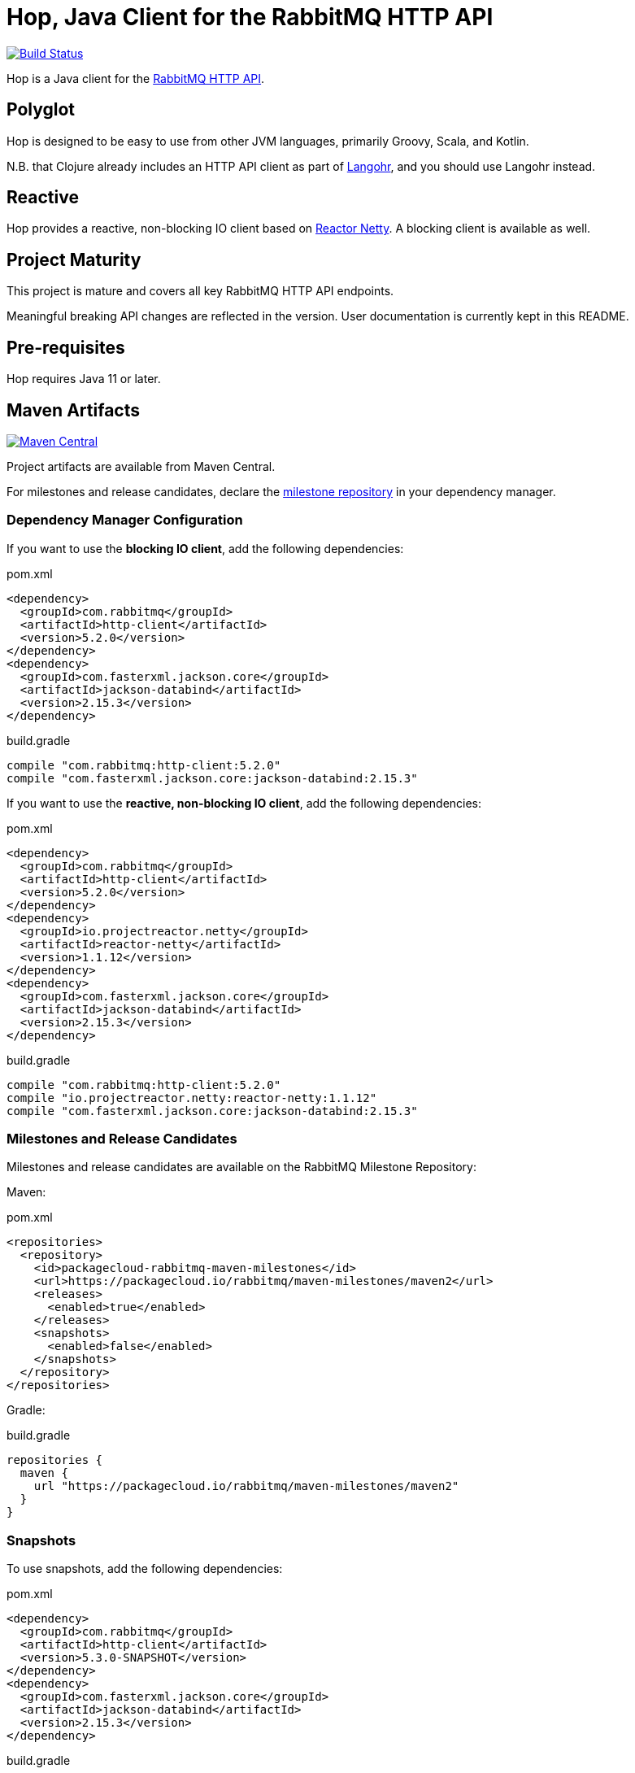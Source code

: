 :rabbitmq-version: 3.12.0
:hop-version: 5.2.0
:jackson-version: 2.15.3
:reactor-netty-version: 1.1.12
:hop-snapshot: 5.3.0-SNAPSHOT
:jackson-for-snapshot: 2.15.3

= Hop, Java Client for the RabbitMQ HTTP API

image:https://github.com/rabbitmq/hop/actions/workflows/test.yml/badge.svg["Build Status", link="https://github.com/rabbitmq/hop/actions/workflows/test.yml"]

Hop is a Java client for the
https://raw.githack.com/rabbitmq/rabbitmq-server/v{rabbitmq-version}/deps/rabbitmq_management/priv/www/api/index.html[RabbitMQ HTTP API].

== Polyglot

Hop is designed to be easy to use from other JVM languages, primarily Groovy,
Scala, and Kotlin.

N.B. that Clojure already includes an HTTP API client as part of
http://clojurerabbitmq.info[Langohr], and you should use Langohr instead.

== Reactive

Hop provides a reactive, non-blocking IO client based on https://projectreactor.io/[Reactor Netty].
A blocking client is available as well.

== Project Maturity

This project is mature and covers all key RabbitMQ HTTP API endpoints.

Meaningful breaking API changes are reflected in the version.
User documentation is currently kept in this README.

== Pre-requisites

Hop requires Java 11 or later.

== Maven Artifacts

image:https://maven-badges.herokuapp.com/maven-central/com.rabbitmq/http-client/badge.svg["Maven Central", link="https://maven-badges.herokuapp.com/maven-central/com.rabbitmq/http-client"]

Project artifacts are available from Maven Central.

For milestones and release candidates, declare the
<<milestone-rc-repository,milestone repository>> in your dependency manager.

=== Dependency Manager Configuration

If you want to use the **blocking IO client**, add the following dependencies:

.pom.xml
[source,xml,subs="attributes,specialcharacters"]
----
<dependency>
  <groupId>com.rabbitmq</groupId>
  <artifactId>http-client</artifactId>
  <version>{hop-version}</version>
</dependency>
<dependency>
  <groupId>com.fasterxml.jackson.core</groupId>
  <artifactId>jackson-databind</artifactId>
  <version>{jackson-version}</version>
</dependency>
----

.build.gradle
[source,groovy,subs="attributes,specialcharacters"]
----
compile "com.rabbitmq:http-client:{hop-version}"
compile "com.fasterxml.jackson.core:jackson-databind:{jackson-version}"
----

If you want to use the **reactive, non-blocking IO client**, add the following dependencies:

.pom.xml
[source,xml,subs="attributes,specialcharacters"]
----
<dependency>
  <groupId>com.rabbitmq</groupId>
  <artifactId>http-client</artifactId>
  <version>{hop-version}</version>
</dependency>
<dependency>
  <groupId>io.projectreactor.netty</groupId>
  <artifactId>reactor-netty</artifactId>
  <version>{reactor-netty-version}</version>
</dependency>
<dependency>
  <groupId>com.fasterxml.jackson.core</groupId>
  <artifactId>jackson-databind</artifactId>
  <version>{jackson-version}</version>
</dependency>
----

.build.gradle
[source,groovy,subs="attributes,specialcharacters"]
----
compile "com.rabbitmq:http-client:{hop-version}"
compile "io.projectreactor.netty:reactor-netty:{reactor-netty-version}"
compile "com.fasterxml.jackson.core:jackson-databind:{jackson-version}"
----

[[milestone-rc-repository]]
=== Milestones and Release Candidates

Milestones and release candidates are available on the RabbitMQ Milestone Repository:

Maven:

.pom.xml
[source,xml,subs="attributes,specialcharacters"]
----
<repositories>
  <repository>
    <id>packagecloud-rabbitmq-maven-milestones</id>
    <url>https://packagecloud.io/rabbitmq/maven-milestones/maven2</url>
    <releases>
      <enabled>true</enabled>
    </releases>
    <snapshots>
      <enabled>false</enabled>
    </snapshots>
  </repository>
</repositories>
----

Gradle:

.build.gradle
[source,groovy,subs="attributes,specialcharacters"]
----
repositories {
  maven {
    url "https://packagecloud.io/rabbitmq/maven-milestones/maven2"
  }
}
----

=== Snapshots

To use snapshots, add the following dependencies:

.pom.xml
[source,xml,subs="attributes,specialcharacters"]
----
<dependency>
  <groupId>com.rabbitmq</groupId>
  <artifactId>http-client</artifactId>
  <version>{hop-snapshot}</version>
</dependency>
<dependency>
  <groupId>com.fasterxml.jackson.core</groupId>
  <artifactId>jackson-databind</artifactId>
  <version>{jackson-for-snapshot}</version>
</dependency>
----

.build.gradle
[source,groovy,subs="attributes,specialcharacters"]
----
compile "com.rabbitmq:http-client:{hop-snapshot}"
compile "com.fasterxml.jackson.core:jackson-databind:{jackson-for-snapshot}"
----

Add the https://oss.sonatype.org/content/repositories/snapshots/com/rabbitmq/http-client/[Sonatype OSS snapshot repository] to your dependency manager:

Maven:

.pom.xml
[source,xml,subs="attributes,specialcharacters"]
----
<repositories>
  <repository>
    <id>ossrh</id>
    <url>https://oss.sonatype.org/content/repositories/snapshots</url>
    <snapshots>
      <enabled>true</enabled>
    </snapshots>
    <releases>
      <enabled>false</enabled>
    </releases>
  </repository>
</repositories>
----

Gradle:

.build.gradle
[source,groovy,subs="attributes,specialcharacters"]
----
repositories {
  maven { url 'https://oss.sonatype.org/content/repositories/snapshots' }
  mavenCentral()
}
----


== Usage Guide

=== Instantiating a Client

Hop faithfully follows RabbitMQ HTTP API conventions in its API. You interact with the server
using a single class, `Client`, which needs an API endpoint and
a pair of credentials to be instantiated:

[source,java]
----
import com.rabbitmq.http.client.Client;
import com.rabbitmq.http.client.ClientParameters;

Client c = new Client(
  new ClientParameters()
    .url("http://127.0.0.1:15672/api/")
    .username("guest")
    .password("guest")
);
----

=== HTTP Layer (Synchronous Client)

The synchronous client uses https://docs.oracle.com/en/java/javase/11/docs/api/java.net.http/java/net/http/HttpClient.html[Java 11's `HttpClient`] internally.

==== Advanced Configuration

The client uses sensible defaults, but it is possible to customize the `HttpClient` instance and requests creation with `JdkHttpClientHttpLayer#configure()`:

[source,java]
----
HttpLayerFactory httpLayerFactory =
  JdkHttpClientHttpLayer.configure()  // (1)
    .clientBuilderConsumer(
      clientBuilder ->  // (2)
        clientBuilder
          .connectTimeout(Duration.ofSeconds(10)))
    .requestBuilderConsumer(
      requestBuilder ->  // (3)
        requestBuilder
          .timeout(Duration.ofSeconds(10))
          .setHeader("Authorization", authorization("guest", "guest")))
    .create();  // (4)

Client c =
    new Client(
        new ClientParameters()
            .url("http://127.0.0.1:15672/api/")
            .username("guest")
            .password("guest")
            .httpLayerFactory(httpLayerFactory));  // (5)
----
<1> Configure the HTTP layer factory
<2> Configure the creation of the `HttpClient` instance
<3> Configure the creation of each request
<4> Instantiate the HTTP layer factory
<5> Set the HTTP layer factory

==== TLS

Set the `SSLContext` on the `HttpClient` builder to configure TLS:

[source,java]
----
SSLContext sslContext = SSLContext.getInstance("TLSv1.3");  // (1)
sslContext.init(kmf.getKeyManagers(), tmf.getTrustManagers(), random);  // (2)
HttpLayerFactory factory =
  JdkHttpClientHttpLayer.configure()
    .clientBuilderConsumer(builder -> builder.sslContext(sslContext))  // (3)
    .create();
----
<1> Create the SSL context
<2> Initialize the SSL context
<3> Set the SSL context on the client builder

Note the `HttpClient` enables https://tools.ietf.org/search/rfc2818#section-3.1[hostname verification] by default.
This is a good thing for security, but it can generate surprising failures.

Hostname verification can be disabled _globally_ with the https://bugs.openjdk.java.net/browse/JDK-8213309[`jdk.internal.httpclient.disableHostnameVerification` system property] for development or test purposes, but at no cost in a production environment.

=== Getting Overview

[source,java]
----
c.getOverview();
----

=== Node and Cluster Status

[source,java]
----
// list cluster nodes
c.getNodes();

// get status and metrics of individual node
c.getNode("rabbit@mercurio.local");
----

=== Operations on Connections

[source,java]
----
// list client connections
c.getConnections();

// get status and metrics of individual connection
c.getConnection("127.0.0.1:61779 -> 127.0.0.1:5672");

// forcefully close connection
c.closeConnection("127.0.0.1:61779 -> 127.0.0.1:5672");
----

=== Operations on Channels

[source,java]
----
// list all channels
c.getChannels();

// list channels on individual connection
c.getChannels("127.0.0.1:61779 -> 127.0.0.1:5672");

// list detailed channel info
c.getChannel("127.0.0.1:61779 -> 127.0.0.1:5672 (3)");
----

=== Operations on Vhosts

[source,java]
----
// get status and metrics of individual vhost
c.getVhost("/");
----

=== Managing Users

TBD

=== Managing Permissions

TBD

=== Operations on Exchanges

TBD

=== Operations on Queues

[source,java]
----
// list all queues
c.getQueues();

// list all queues in a vhost
c.getQueues();

// declare a queue that's not durable, auto-delete,
// and non-exclusive
c.declareQueue("/", "queue1", new QueueInfo(false, true, false));

// bind a queue
c.bindQueue("/", "queue1", "amq.fanout", "routing-key");

// delete a queue
c.deleteQueue("/", "queue1");
----

=== Operations on Bindings

[source,java]
----
// list bindings where exchange "an.exchange" is source
// (other things are bound to it)
c.getBindingsBySource("/", "an.exchange");

// list bindings where exchange "an.exchange" is destination
// (it is bound to other exchanges)
c.getBindingsByDestination("/", "an.exchange");
----

== Running Tests (with Docker)

Start the broker:

```sh
docker run -it --rm --name rabbitmq -p 5672:5672 -p 15672:15672 rabbitmq:3.12-management
```

Configure the broker for the test suite:

```sh
export HOP_RABBITMQCTL="DOCKER:rabbitmq"
./ci/before-build.sh
```

Launch the test suite:

```sh
./mvnw test
```

== Running Tests

To run the suite against a specific RabbitMQ node, export `HOP_RABBITMQCTL`
and `HOP_RABBITMQ_PLUGINS` to point at `rabbitmqctl` and `rabbitmq-plugins`
from the installation.

Then set up the node that is assumed to be running:

```sh
./ci/before-build.sh
```

This will enable several plugins used by the test suite and configure the node
to use a much shorter event refresh interval so that HTTP API reflects system state
changes with less of a delay.

To run the tests:

```sh
./mvnw test
```

The test suite assumes RabbitMQ is running locally with
stock settings and a few plugins are enabled:

* `rabbitmq_management` (listening on port 15672)
* `rabbitmq_shovel_management`
* `rabbitmq_federation_management`

To run the suite against a specific RabbitMQ node, export `HOP_RABBITMQCTL`
and `HOP_RABBITMQ_PLUGINS`
to point at `rabbitmqctl` and `rabbitmq-plugins` from the installation.

The test suite can use a different port than 15672 by specifying it with the
`rabbitmq.management.port` system property:

``` sh
./mvnw test -Drabbitmq.management.port=15673
```

== Versioning

This library uses https://semver.org/[semantic versioning].

== Support

See the https://www.rabbitmq.com/client-libraries/java-versions[RabbitMQ Java libraries support page]
for the support timeline of this library.

== License

https://www.apache.org/licenses/LICENSE-2.0.html[Apache 2.0].


== Copyright

(c) Michael Klishin, 2014-2016.
(c) VMware, Inc. or its affiliates, 2014-2023.
(c) Broadcom, 2023. All Rights Reserved. The term "Broadcom" refers to Broadcom Inc. and/or its subsidiaries.
